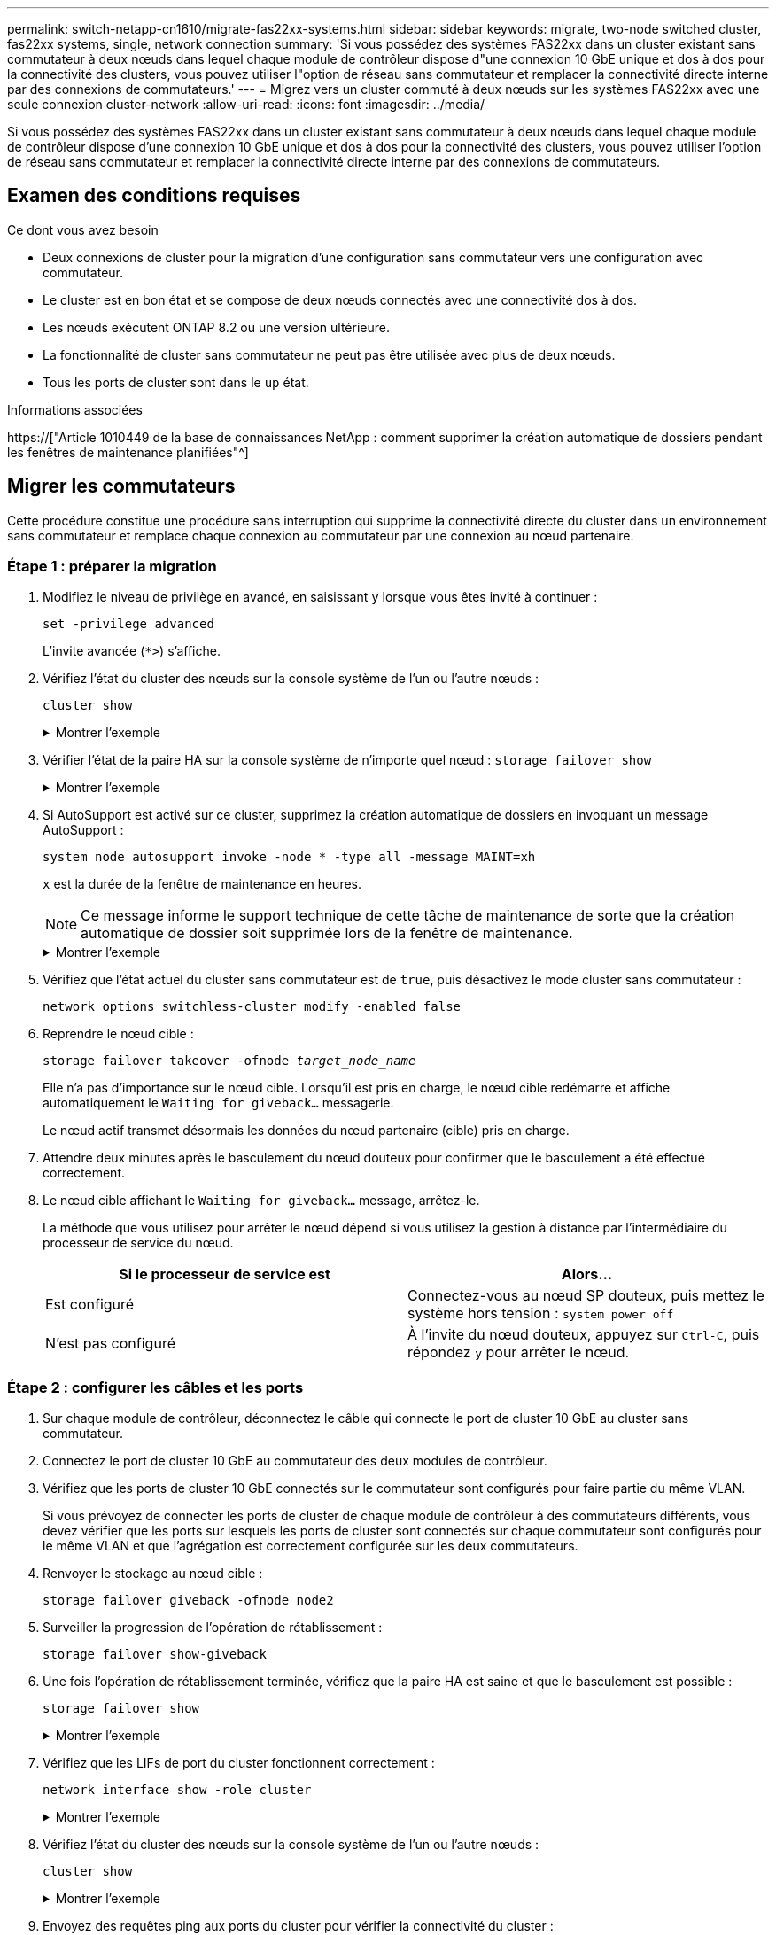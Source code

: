 ---
permalink: switch-netapp-cn1610/migrate-fas22xx-systems.html 
sidebar: sidebar 
keywords: migrate, two-node switched cluster, fas22xx systems, single, network connection 
summary: 'Si vous possédez des systèmes FAS22xx dans un cluster existant sans commutateur à deux nœuds dans lequel chaque module de contrôleur dispose d"une connexion 10 GbE unique et dos à dos pour la connectivité des clusters, vous pouvez utiliser l"option de réseau sans commutateur et remplacer la connectivité directe interne par des connexions de commutateurs.' 
---
= Migrez vers un cluster commuté à deux nœuds sur les systèmes FAS22xx avec une seule connexion cluster-network
:allow-uri-read: 
:icons: font
:imagesdir: ../media/


[role="lead"]
Si vous possédez des systèmes FAS22xx dans un cluster existant sans commutateur à deux nœuds dans lequel chaque module de contrôleur dispose d'une connexion 10 GbE unique et dos à dos pour la connectivité des clusters, vous pouvez utiliser l'option de réseau sans commutateur et remplacer la connectivité directe interne par des connexions de commutateurs.



== Examen des conditions requises

.Ce dont vous avez besoin
* Deux connexions de cluster pour la migration d'une configuration sans commutateur vers une configuration avec commutateur.
* Le cluster est en bon état et se compose de deux nœuds connectés avec une connectivité dos à dos.
* Les nœuds exécutent ONTAP 8.2 ou une version ultérieure.
* La fonctionnalité de cluster sans commutateur ne peut pas être utilisée avec plus de deux nœuds.
* Tous les ports de cluster sont dans le `up` état.


.Informations associées
https://["Article 1010449 de la base de connaissances NetApp : comment supprimer la création automatique de dossiers pendant les fenêtres de maintenance planifiées"^]



== Migrer les commutateurs

Cette procédure constitue une procédure sans interruption qui supprime la connectivité directe du cluster dans un environnement sans commutateur et remplace chaque connexion au commutateur par une connexion au nœud partenaire.



=== Étape 1 : préparer la migration

. Modifiez le niveau de privilège en avancé, en saisissant `y` lorsque vous êtes invité à continuer :
+
`set -privilege advanced`

+
L'invite avancée (`*>`) s'affiche.

. Vérifiez l'état du cluster des nœuds sur la console système de l'un ou l'autre nœuds :
+
`cluster show`

+
.Montrer l'exemple
[%collapsible]
====
L'exemple suivant affiche des informations sur la santé et l'éligibilité des nœuds du cluster :

[listing]
----

cluster::*> cluster show
Node                 Health  Eligibility   Epsilon
-------------------- ------- ------------  ------------
node1                true    true          false
node2                true    true          false

2 entries were displayed.
----
====
. Vérifier l'état de la paire HA sur la console système de n'importe quel nœud : `storage failover show`
+
.Montrer l'exemple
[%collapsible]
====
L'exemple suivant montre l'état du nœud 1 et du nœud 2 :

[listing]
----

Node           Partner        Possible State Description
-------------- -------------- -------- -------------------------------------
node1          node2          true      Connected to node2
node2          node1          true      Connected to node1

2 entries were displayed.
----
====
. Si AutoSupport est activé sur ce cluster, supprimez la création automatique de dossiers en invoquant un message AutoSupport :
+
`system node autosupport invoke -node * -type all -message MAINT=xh`

+
`x` est la durée de la fenêtre de maintenance en heures.

+

NOTE: Ce message informe le support technique de cette tâche de maintenance de sorte que la création automatique de dossier soit supprimée lors de la fenêtre de maintenance.

+
.Montrer l'exemple
[%collapsible]
====
La commande suivante supprime la création automatique de dossiers pendant deux heures :

[listing]
----
cluster::*> system node autosupport invoke -node * -type all -message MAINT=2h
----
====
. Vérifiez que l'état actuel du cluster sans commutateur est de `true`, puis désactivez le mode cluster sans commutateur :
+
`network options switchless-cluster modify -enabled false`

. Reprendre le nœud cible :
+
`storage failover takeover -ofnode _target_node_name_`

+
Elle n'a pas d'importance sur le nœud cible. Lorsqu'il est pris en charge, le nœud cible redémarre et affiche automatiquement le `Waiting for giveback...` messagerie.

+
Le nœud actif transmet désormais les données du nœud partenaire (cible) pris en charge.

. Attendre deux minutes après le basculement du nœud douteux pour confirmer que le basculement a été effectué correctement.
. Le nœud cible affichant le `Waiting for giveback...` message, arrêtez-le.
+
La méthode que vous utilisez pour arrêter le nœud dépend si vous utilisez la gestion à distance par l'intermédiaire du processeur de service du nœud.

+
|===
| Si le processeur de service est | Alors... 


 a| 
Est configuré
 a| 
Connectez-vous au nœud SP douteux, puis mettez le système hors tension : `system power off`



 a| 
N'est pas configuré
 a| 
À l'invite du nœud douteux, appuyez sur `Ctrl-C`, puis répondez `y` pour arrêter le nœud.

|===




=== Étape 2 : configurer les câbles et les ports

. Sur chaque module de contrôleur, déconnectez le câble qui connecte le port de cluster 10 GbE au cluster sans commutateur.
. Connectez le port de cluster 10 GbE au commutateur des deux modules de contrôleur.
. Vérifiez que les ports de cluster 10 GbE connectés sur le commutateur sont configurés pour faire partie du même VLAN.
+
Si vous prévoyez de connecter les ports de cluster de chaque module de contrôleur à des commutateurs différents, vous devez vérifier que les ports sur lesquels les ports de cluster sont connectés sur chaque commutateur sont configurés pour le même VLAN et que l'agrégation est correctement configurée sur les deux commutateurs.

. Renvoyer le stockage au nœud cible :
+
`storage failover giveback -ofnode node2`

. Surveiller la progression de l'opération de rétablissement :
+
`storage failover show-giveback`

. Une fois l'opération de rétablissement terminée, vérifiez que la paire HA est saine et que le basculement est possible :
+
`storage failover show`

+
.Montrer l'exemple
[%collapsible]
====
La sortie doit être similaire à ce qui suit :

[listing]
----

Node           Partner        Possible State Description
-------------- -------------- -------- -------------------------------------
node1          node2          true      Connected to node2
node2          node1          true      Connected to node1

2 entries were displayed.
----
====
. Vérifiez que les LIFs de port du cluster fonctionnent correctement :
+
`network interface show -role cluster`

+
.Montrer l'exemple
[%collapsible]
====
L'exemple suivant montre que les LIFs sont `up` Sur les noeuds 1 et node2 et que les résultats de la colonne "est à la maison" sont `true`:

[listing]
----

cluster::*> network interface show -role cluster
            Logical    Status     Network            Current       Current Is
Vserver     Interface  Admin/Oper Address/Mask       Node          Port    Home
----------- ---------- ---------- ------------------ ------------- ------- ----
node1
            clus1        up/up    192.168.177.121/24  node1        e1a     true
node2
            clus1        up/up    192.168.177.123/24  node2        e1a     true

2 entries were displayed.
----
====
. Vérifiez l'état du cluster des nœuds sur la console système de l'un ou l'autre nœuds :
+
`cluster show`

+
.Montrer l'exemple
[%collapsible]
====
L'exemple suivant affiche des informations sur la santé et l'éligibilité des nœuds du cluster :

[listing]
----

cluster::*> cluster show
Node                 Health  Eligibility   Epsilon
-------------------- ------- ------------  ------------
node1                true    true          false
node2                true    true          false

2 entries were displayed.
----
====
. Envoyez des requêtes ping aux ports du cluster pour vérifier la connectivité du cluster :
+
`cluster ping-cluster local`

+
Le résultat de la commande doit afficher la connectivité entre tous les ports du cluster.





=== Étape 3 : réaliser la procédure

. Si vous avez supprimé la création automatique de cas, réactivez-la en appelant un message AutoSupport :
+
`system node autosupport invoke -node * -type all -message MAINT=END`

+
.Montrer l'exemple
[%collapsible]
====
[listing]
----
cluster::*> system node autosupport invoke -node * -type all -message MAINT=END
----
====
. Rétablissez le niveau de privilège sur admin :
+
`set -privilege admin`


